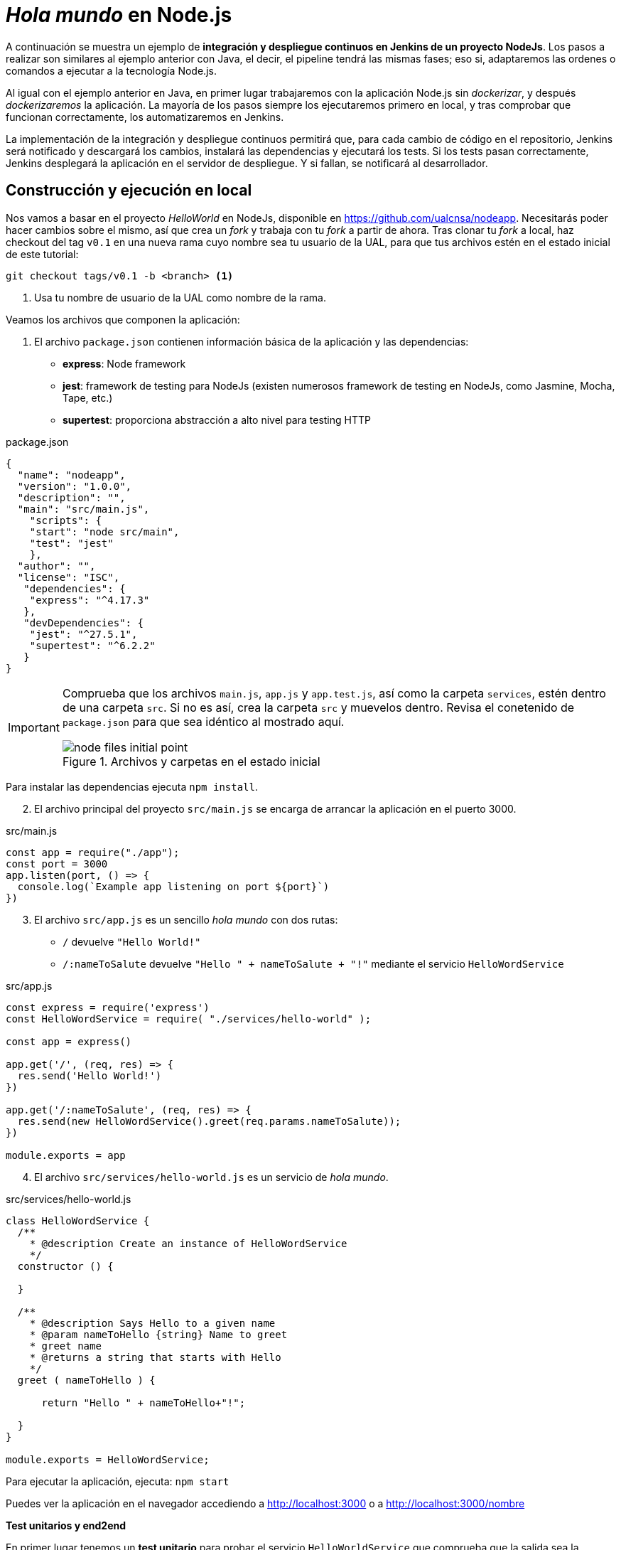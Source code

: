 ////
// Ejemplo 2: Hola Mundo en NodeJs
////

= _Hola mundo_ en Node.js

A continuación se muestra un ejemplo de *integración y despliegue continuos en Jenkins de un proyecto NodeJs*. Los pasos a realizar son similares al ejemplo anterior con Java, el decir, el pipeline tendrá las mismas fases; eso si, adaptaremos las ordenes o comandos a ejecutar a la tecnología Node.js.

Al igual con el ejemplo anterior en Java, en primer lugar trabajaremos con la aplicación Node.js sin _dockerizar_, y después _dockerizaremos_ la aplicación. La mayoría de los pasos siempre los ejecutaremos primero en local, y tras comprobar que funcionan correctamente, los automatizaremos en Jenkins. 

****
La implementación de la integración y despliegue continuos permitirá que, para cada cambio de código en el repositorio, Jenkins será notificado y descargará los cambios, instalará las dependencias y ejecutará los tests. Si los tests pasan correctamente, Jenkins desplegará la aplicación en el servidor de despliegue. Y si fallan, se notificará al desarrollador.
****

== Construcción y ejecución en local

Nos vamos a basar en  el proyecto _HelloWorld_ en NodeJs, disponible en https://github.com/ualcnsa/nodeapp. Necesitarás poder hacer cambios sobre el mismo, así que crea un _fork_ y trabaja con tu _fork_ a partir de ahora. 
Tras clonar tu _fork_ a local, haz checkout del tag `v0.1` en una nueva rama cuyo nombre sea tu usuario de la UAL, para que tus archivos estén en el estado inicial de este tutorial: 

 git checkout tags/v0.1 -b <branch> <1>

<1> Usa tu nombre de usuario de la UAL como nombre de la rama.

Veamos los archivos que componen la aplicación: 

. El archivo `package.json` contienen información básica de la aplicación y las dependencias: 

- *express*: Node framework
- *jest*: framework de testing para NodeJs (existen numerosos framework de testing en NodeJs, como Jasmine, Mocha, Tape, etc.)
- *supertest*: proporciona abstracción a alto nivel para testing HTTP

[source,json]
.package.json
----
{
  "name": "nodeapp",
  "version": "1.0.0",
  "description": "",
  "main": "src/main.js",
    "scripts": {
    "start": "node src/main",
    "test": "jest"
    },
  "author": "",
  "license": "ISC",
   "dependencies": {
    "express": "^4.17.3"
   },
   "devDependencies": {
    "jest": "^27.5.1",
    "supertest": "^6.2.2"
   }
}
----

[IMPORTANT]
====
Comprueba que los archivos `main.js`, `app.js` y  `app.test.js`, así como la carpeta `services`, estén dentro de una carpeta `src`. Si no es así, crea la carpeta `src` y muevelos dentro. Revisa el conetenido de `package.json` para que sea idéntico al mostrado aquí.

.Archivos y carpetas en el estado inicial
image::node-files-initial-point.png[role="thumb", align="center"]
====

Para instalar las dependencias ejecuta `npm install`.

[start=2]
. El archivo principal del proyecto `src/main.js` se encarga de arrancar la aplicación en el puerto 3000.

[source,js]
.src/main.js
----
const app = require("./app");
const port = 3000
app.listen(port, () => {
  console.log(`Example app listening on port ${port}`)
})
----

[start=3]
. El archivo `src/app.js` es un sencillo _hola mundo_ con dos rutas:
  - `/` devuelve `"Hello World!"`
  - `/:nameToSalute` devuelve `"Hello " + nameToSalute + "!"` mediante el servicio `HelloWordService`

[source,js]
.src/app.js
----
const express = require('express')
const HelloWordService = require( "./services/hello-world" );

const app = express()

app.get('/', (req, res) => {
  res.send('Hello World!')
})

app.get('/:nameToSalute', (req, res) => {
  res.send(new HelloWordService().greet(req.params.nameToSalute));
})

module.exports = app
----

[start=4]
. El archivo `src/services/hello-world.js` es un servicio de _hola mundo_.

[source,js]
.src/services/hello-world.js
----
class HelloWordService {
  /**
    * @description Create an instance of HelloWordService
    */
  constructor () {
    
  }

  /**
    * @description Says Hello to a given name
    * @param nameToHello {string} Name to greet
    * greet name
    * @returns a string that starts with Hello
    */
  greet ( nameToHello ) {

      return "Hello " + nameToHello+"!";
    
  }
}

module.exports = HelloWordService;
----

Para ejecutar la aplicación, ejecuta: `npm start`

Puedes ver la aplicación en el navegador accediendo a http://localhost:3000[http://localhost:3000] o a http://localhost:3000/nombre[http://localhost:3000/nombre]

*Test unitarios y end2end*

En primer lugar tenemos un *test unitario* para probar el servicio `HelloWorldService` que comprueba que la salida sea la esperada.

Se guardará en la carpeta `src/services/` con el nombre `hello-world.test.js`. 

[source,js]
.src/services/hello-world.test.js
----
const HelloWordService = require("./hello-world");

describe("HelloWordService Test", () => {
  const helloWordService = new HelloWordService();

  it("says 'Hello John!' to greet John", () => {
    expect(helloWordService.greet("John")).toBe("Hello John!");
  });

});
----

En segundo lugar tenemos varios *test end2end*. El primer test va a navegar a la raiz de la aplicación (`/`) y verificar que la página responde con el texto esperado `Hello World!`. El segundo test navega a `/John` y comprueba que la página responde con `Hello John!`.

[source,js]
.src/app.test.js
----
const request = require("supertest");

const app = require("./app");

describe("GET /", () => {
    //navigate to root and check the the response is "Hello World!"
    it('responds with "Hello World!"', (done) => { 
        request(app).get('/').expect('Hello World!', done);
    });
});

describe("GET /John", () => {
    //navigate to /John and check the the response is "Hello John!"
    it('responds with "Hello John!"', (done) => { 
        request(app).get('/John').expect('Hello John!', done);
    });
});
----

Para ejecutar los tests: `npm test`

.npm test
image::node-jest-passed.png[role="thumb", align="center"]

Si todo funciona correctamenente, haz **commit** y **push** de tu rama. 

== Creación del pipeline en Jenkins

Definimos un nuevo proyecto tipo Pipeline. Añadimos la descripción del pipeline:

[source,groovy]
----
pipeline {
  agent any
    
  tools {
    // In Global tools configuration, install Node configured as "nodejs"
    nodejs "nodejs"
  }
    
  stages {
    stage('Cloning Git') {
      steps {
        git branch: 'MI_RAMA', url: 'https://github.com/MI_USUARIO/nodeapp' <1>
      }
    }
        
    stage('Install dependencies') {
      steps {
        sh 'npm install'
      }
    }
     
    stage('Test') {
      steps {
         sh 'npm test'
      }
    }      
  }
}
----
<1> Cambia el nombre de la rama y la URL del repositorio por las tuyas. 

El resultado sera:

.Nodeapp pipeline
image::jenkins-node-pipeline1.png[role="thumb", align="center"]

La evolución de las métricas del proyecto es uno de los indicadores que habitualmente muestra Jenkins como _feedback_ para los desarrolladores. Vamos a *publicar los resultados de los test* en un gráfico. 

. Editamos `package.json` y añadimos el script `test-jenkins` para generar los resultados de los test en formato xml que usará Jenkins para generar el gráfico, y la dependencia necesaria para ello:

[source,json]
.package.json: jenkins-test y dependencia mocha-junit-reporter
----
  ... 
  "scripts": {
    "start": "node src/main",
    "test": "jest",
    "test-jenkins": "jest --reporters=default --reporters=jest-junit", <1>
  },
  "jest-junit": { <2>
    "outputDirectory": "./coverage/",
    "outputName": "test.results.xml",
    "usePathForSuiteName": "true"
  },
  ...
  "devDependencies": {
    "jest": "^27.5.1",
    "jest-junit": "^13.0.0", <3>
    "supertest": "^6.2.2"
  }
----
<1> Añadimos el script `test-jenkins` que define los formatos de salida de los test: el normal y usando el plugin `jest-junit` para formato xml.
<2> Configuración para `jest-junit` que genera los resultados de los test en el archivo `./coverage/test.results.xml`
<3> Dependencia a `jest-junit` que permite generar los resultados de los test en xml.

Podemos probar en local, llamamos a la ejecución de los test y generación del xml: `npm run test-jenkins`. 

[TIP]
====
Añade al `.gitignore` la carpeta `/coverage`, ya que su contenido se generará al lanzar los tests y no se debe guardar en el repositorio.
====

Guarda los cambios en el repositorio, para que estén actualizados cuando los lea  Jenkins.

[start=2]
. Actualizamos el pipeline, la fase `Test`:

[source,groovy]
----    
    stage('Test') {
      steps {
         sh 'npm run test-jenkins'
      }
      post { 
        success {
          junit '**/test*.xml'
        }
      }
    }      
----

Guardamos los cambios. Tras un par de ejecuciones del build, se visualiza el gráfico Test Result Trend:

.Publicado el gráfico de tendencia de los test
image::jenkins-nodeapp-pipeline-test-result-trend.png[role="thumb", align="center"]

== *Webhook* para construcción automática

Configura en GitHub un nuevo _Webhook_ para que tras cada cambio de código en el repositorio, Jenkins sea notificado y lance automáticamente la construcción del pipeline:

. En GitHub, seleccionamos el repositorio sobre el que queremos activar la construcción en Jenkins y hacemos clic en: _Settings > WebHooks > Add webhook_

. En Payload URL:

    http://{YOUR_JENKINS_URL}/github-webhook/

.Nuevo Webhook
image::jenkins-webhook-github.png[role="thumb", align="center"]

[start=3]
. Finalmente, en la configuración del proyecto en Jenkins, en la sección Build Trigers, marca la opción _GitHub hook tirigger from GITScm polling_

.Activar el Webhook en build trigers
image::jenkins-webhook-build-triger.png[role="thumb", align="center"]


A partir de ahora, cuando el repositorio en GitHub reciba un push notificará a Jenkins para que lance la construcción automáticamente. 


== Informe de cobertura

Como ya sabemos, la cobertura de código nos va a ofrecer un valor directamente relacionado con la calidad de los juegos de prueba. Para obtener la cobertura y publicarla en Jenkins, debemos hacer: 

- Añadir a `package.json` un script para cobertura que permite obtener la cobertura con Jest.

- Modificar la fase _Test_ de Jenkins para que llame al script de cobertura y publique, en el bloque `post`, el informe de cobertura generado.

1.Modifica `package.json`, añadiendo el nuevo script y la dependencia:

[source,json]
.package.json: cobertura
----
   ...
   "scripts": {
      ...
      "coverage-jenkins": "jest --reporters=default --reporters=jest-junit --coverage --coverageReporters=text --coverageReporters=html --coverageDirectory=./coverage/"
   },
   ...
----

Podemos probar en local, llamamos a la ejecución del script: `npm run coverage-jenkins`. 

.Ejecución de cobertura
image::node-mocha-coverage-jenkins-ok.png[role="thumb", align="center"]

Como resultado, en la carpeta `coverage` del proyecto se ha generado el informe de cobertura.

.Informe de cobertura
image::node-mocha-coverage-results.png[role="thumb", align="center", width=160]

.Informe de cobertura en html
image::node-mocha-coverage-index.png[role="thumb", align="center"]

[start=2]
. Modifica el pipeline de Jenkins, la fase `Test`:

[source,groovy]
----    
    stage('Test') {
      steps {
         sh 'npm run coverage-jenkins' <1>
      }
      post { 
        success {
          junit '**/test*.xml'
          publishHTML target: [ <2>
            allowMissing          : false,
            alwaysLinkToLastBuild : false,
            keepAll               : true,
            reportDir             : './coverage/',
            reportFiles           : 'index.html',
            reportName            : 'Coverage Report'
          ]
        }
      }    
    }

----
<1> Llama al nuevo script que calcula la cobertura
<2> Publica el informe de cobertura

[TIP]
====
Instala el HTML Publisher plugin en Jenkins
====

El resultado en Jenkins, debe aparece un enlace nuevo en el menú de la izquierda: 

.Enlace al informe de cobertura en html
image::jenkins-node-coverage-report-link.png[role="thumb", align="center"]

[start=3]
. Para poder visualizar correctamente el _Coverage Report_, hay que cambiar la https://wiki.jenkins.io/display/JENKINS/Configuring+Content+Security+Policy#ConfiguringContentSecurityPolicy-TheDefaultRuleSet[configuración de seguridad] de Jenkins predeterminada, que es muy restrictiva para prevenir de archivos HTML/JS maliciosos que podrían instalarse como parte de un Plugin. Para modificar la configuración, abre la consola de scritps (_Manage Jenkins / Script Console_), y ejecuta estas líneas: 

[source,groovy]
----
System.setProperty("hudson.model.DirectoryBrowserSupport.CSP", "sandbox; default-src 'none'; img-src 'self'; style-src 'self' 'unsafe-inline'; ")
System.getProperty("hudson.model.DirectoryBrowserSupport.CSP")
----

.Script Console: permisos para visualizar el informe de cobertura
image::maven-script-console-site.png[role="thumb", align="center"]

Tras ello ya podrás visualizar correctamente el informe de cobertura. Pero ten en cuenta que cada vez que reinicies Jenkins esta configuración  se pierde y vuelve a la configuración predeterminada. 


== Análisis estático de código 

El código JavaScript es dinámicamente tipado, por lo que en lugar de usar el compilador para realizar el análisis estático de código, como ocurre en lenguajes como Java, las formas más comunes de https://medium.com/codecademy-engineering/static-analysis-in-javascript-a-technical-introduction-859de5d444a6[análisis estático en JavaScript] son _formatters_ y _linters_.

- _Formatters_ o formateadores, escanean y reformatean rápidamente los archivos de código. Uno de los más populares es https://prettier.io/[Prettier], que como cualquier buen formateador, corregirá automaticamente las inconsistencias que encuentre.

- _Linters_ pueden trabajar en aspectos de formato pero también otros problemas más complejos. Se basan en una serie de reglas para escanear el código, o descripciones de comportamientos a vigilar, y muestran todas las violaciones que encuentran. El más popular para JavaScript es https://eslint.org/[ESLint].

Vamos a probar *ESLint*. 

. Instala con npm: 

  npm install eslint eslint-config-prettier eslint-plugin-prettier --save-dev

. A continuación, inicializa un archivo de configuración: 

  npx eslint --init

Y responde a las preguntas: 

.ESLint init
image::eslint-init.png[role="thumb", align="center"]

Se habrá creado un archivo `.eslintrc.json`, que incluirá esta línea: 

[source,json]
----
{
    "extends": "eslint:recommended" <1>
}
----
<1> Habilita las https://eslint.org/docs/rules/[reglas predeterminadas]

En lugar del anterior fichero, puedes utilizar un fichero `.eslintrc.js` como el siguiente, que contiene recomendaciones para express:

[source,javascript]
----
module.exports = {
    env: {
        es6: true,
        node: true
    },
    extends: ['prettier'],
    plugins: ['prettier'],
    globals: {
        Atomics: 'readonly',
        SharedArrayBuffer: 'readonly'
    },
    parserOptions: {
        ecmaVersion: 2018,
        sourceType: 'module'
    },
    rules: {
        'prettier/prettier': 'error',
        'class-methods-use-this': 'off',
        'no-param-reassign': 'off',
        camelcase: 'off',
        'no-unused-vars': ['error', { argsIgnorePattern: 'next' }]
    }
};
----

[start=3]
. Añade a `package.json` un script para `lint` y la dependencia a ESLint
 
[source,json]
.package.json: lint y dependencia a ESLint
----
   "scripts": {
      ...
      "lint": "eslint src/**/*.js -f checkstyle -o coverage/eslint-result.xml"
   },
   ...
   "devDependencies": {
      ...
      "eslint": "^8.10.0",
      "eslint-config-prettier": "^8.5.0",
      "eslint-plugin-prettier": "^4.0.0",
      "prettier": "^2.5.1",
   }
   ...
----

[start=4]
. Lánzalo en local: 

    npm run lint -s

El parámetro `-s` se utiliza para que no muestre mensajes de error. Habrá generado el archivo `coverage/eslint-result.xml` en formato similar al informe de _CheckStyle_ para poder importarlo correctamente en Jenkins.

[start=5]
. En Jenkins, añade una nueva fase `Analysis` en el pipeline, en la que llames a `lint` y publiques el informe generado por *ESLint* con el formato _CheckStyle_.

[source,groovy]
----
   stage('Analysis'){
      steps{
          sh 'npm run lint -s'
      }
      post {
         always{
            // record lint issues found, also, fail the build if there are ANY NEW issues found
            recordIssues enabledForFailure: true,
                blameDisabled: true,
                tools: [esLint(pattern: '**/eslint-result.xml')],
                qualityGates: [[threshold: 1, type: 'NEW']]
        }
      }
    }

----

[start=6]
. El enlace al informe de ESLint no aparece en la página principal del proyecto, en el menú de enlaces, sino que tienes que hacer clic en el número del último build, y en la nueva página ya aparece el enlace:

.Enlace al informe _ESLint_
image::eslint-jenkins-link.png[role="thumb", align="center"]

[start=7]
. No te preocupes si la fase de análisis que acabas de añadir falla (está en rojo). Es así porque cuando ESLint detecta un error, finaliza con error (`EXIT 1`). Si te fijas en el informe, los 2 errores detectados han sido en el archivo `test.js` (y pueden ser falsos positivos). Para evitarlo, elimina `test/*.js` del script `lint` en `package.json`.

Tras ello, la nueva ejecución del pipeline se ejecutará correctamente. 

.Fase _ESLint_ _passed_
image::eslint-jenkins-pass-grapth.png[role="thumb", align="center"]

== Despliegue en la VM


Para desplegar la aplicación _hello world_ en la instancia de despliegue vamos a clonar el repositorio y a continuación ejecutaremos en ella la orden de Node para ponerla en marcha. 

Recuerda que ya he hemos realizado una configuración previa sobre la instancia de despliegue, que constituyen los  *prerrequisitos* para esta sección: 

- Con anterioridad ya instalamos NodeJS en la instancia de despliegue.

- También habíamos copiado la clave pública de despliegue para que Jenkins, que tiene la clave privada asociada, pueda hacer `ssh` y ejecutar comandos sobre ella.

- Como requisito adicional, para ayudarnos a lanzar `npm start` desde Jenkins, como un proceso demonio en background, usaremos https://www.npmjs.com/package/forever[*forever*]. Debes instalar `forever` en la  instancia de despliegue: 

    sudo npm install forever -g

Una vez revisados los prerrequisitos, añade la fase de despliegue al pipeline en Jenkins:

. Copia este nueva fase en tu pipeline, sustituyendo DEPLOY_MACHINE por el nombre DNS de tu instancia, y usa el nombre del repositorio git adecuado: 

[source,groovy]
----
  stage('Deploy'){
    steps {
      sh '''
        ssh -i ~/.ssh/id_rsa_deploy ubuntu@DEPLOY_MACHINE "if [ ! -d 'nodeapp' ] ; then
          git clone https://github.com/ualcnsa/nodeapp.git
        else
          cd nodeapp
          git pull origin master
        fi" <1>
        ssh -i ~/.ssh/id_rsa_deploy ubuntu@DEPLOY_MACHINE "if pgrep node; then forever stopall; fi" <2>
        ssh -i ~/.ssh/id_rsa_deploy ubuntu@DEPLOY_MACHINE "cd nodeapp && npm install" <3>
        ssh -i ~/.ssh/id_rsa_deploy ubuntu@DEPLOY_MACHINE "cd nodeapp && PORT=8080 forever start index.js" <4>
      '''
    }
  }
----
<1> Clona el repositorio si no existe en la máquina de despliegue, si existe hace un `pull`
<2> Detiene la ejecución de `forever` si existe de un despliegue anterior, usando `forever stop`.
<3> Instala las dependencias
<4> Ejecuta la aplicación con `forever start` en el puerto `8080`, que ejecuta el proceso en background como demonio.

****
Referencias

. https://codelabs.developers.google.com/codelabs/cloud-create-a-nodejs-vm/[Running Node.js on a Virtual Machine codelab]

. https://medium.com/@mosheezderman/how-to-set-up-ci-cd-pipeline-for-a-node-js-app-with-jenkins-c51581cc783c[How to set up CI/CD Pipeline for a node.js app with Jenkins]

****

